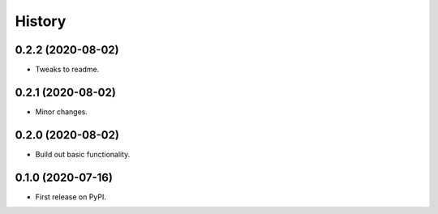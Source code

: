=======
History
=======

0.2.2 (2020-08-02)
------------------

* Tweaks to readme.

0.2.1 (2020-08-02)
------------------

* Minor changes.

0.2.0 (2020-08-02)
------------------

* Build out basic functionality.

0.1.0 (2020-07-16)
------------------

* First release on PyPI.
